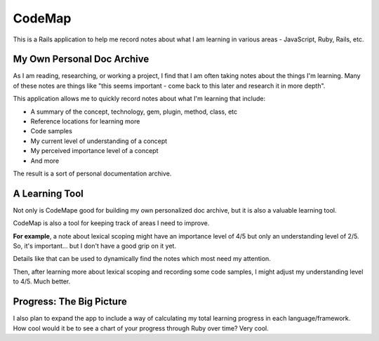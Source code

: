 #######
CodeMap
#######

This is a Rails application to help me record notes about what I am learning in various areas - JavaScript, Ruby, Rails, etc.

My Own Personal Doc Archive
===========================

As I am reading, researching, or working a project, I find that I am often taking notes about the things I'm learning.  Many of these notes are things like "this seems important - come back to this later and research it in more depth".

This application allows me to quickly record notes about what I'm learning that include:

- A summary of the concept, technology, gem, plugin, method, class, etc
- Reference locations for learning more
- Code samples
- My current level of understanding of a concept
- My perceived importance level of a concept
- And more

The result is a sort of personal documentation archive. 

A Learning Tool
===============

Not only is CodeMape good for building my own personalized doc archive, but it is also a valuable learning tool.

CodeMap is also a tool for keeping track of areas I need to improve. 

**For example**, a note about lexical scoping might have an importance level of 4/5 but only an understanding level of 2/5. So, it's important... but I don't have a good grip on it yet.

Details like that can be used to dynamically find the notes which most need my attention. 

Then, after learning more about lexical scoping and recording some code samples, I might adjust my understanding level to 4/5. Much better.

Progress: The Big Picture
=========================

I also plan to expand the app to include a way of calculating my total learning progress in each language/framework. How cool would it be to see a chart of your progress through Ruby over time? Very cool.
